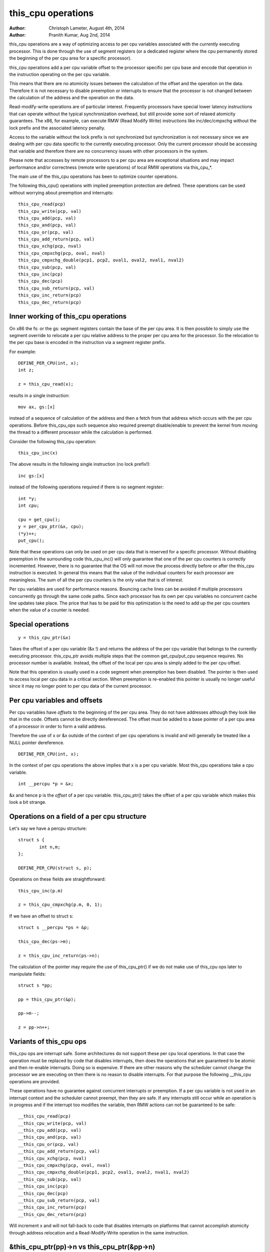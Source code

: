 ===================
this_cpu operations
===================

:Author: Christoph Lameter, August 4th, 2014
:Author: Pranith Kumar, Aug 2nd, 2014

this_cpu operations are a way of optimizing access to per cpu
variables associated with the *currently* executing processor. This is
done through the use of segment registers (or a dedicated register where
the cpu permanently stored the beginning of the per cpu	area for a
specific processor).

this_cpu operations add a per cpu variable offset to the processor
specific per cpu base and encode that operation in the instruction
operating on the per cpu variable.

This means that there are no atomicity issues between the calculation of
the offset and the operation on the data. Therefore it is not
necessary to disable preemption or interrupts to ensure that the
processor is not changed between the calculation of the address and
the operation on the data.

Read-modify-write operations are of particular interest. Frequently
processors have special lower latency instructions that can operate
without the typical synchronization overhead, but still provide some
sort of relaxed atomicity guarantees. The x86, for example, can execute
RMW (Read Modify Write) instructions like inc/dec/cmpxchg without the
lock prefix and the associated latency penalty.

Access to the variable without the lock prefix is not synchronized but
synchronization is not necessary since we are dealing with per cpu
data specific to the currently executing processor. Only the current
processor should be accessing that variable and therefore there are no
concurrency issues with other processors in the system.

Please note that accesses by remote processors to a per cpu area are
exceptional situations and may impact performance and/or correctness
(remote write operations) of local RMW operations via this_cpu_*.

The main use of the this_cpu operations has been to optimize counter
operations.

The following this_cpu() operations with implied preemption protection
are defined. These operations can be used without worrying about
preemption and interrupts::

	this_cpu_read(pcp)
	this_cpu_write(pcp, val)
	this_cpu_add(pcp, val)
	this_cpu_and(pcp, val)
	this_cpu_or(pcp, val)
	this_cpu_add_return(pcp, val)
	this_cpu_xchg(pcp, nval)
	this_cpu_cmpxchg(pcp, oval, nval)
	this_cpu_cmpxchg_double(pcp1, pcp2, oval1, oval2, nval1, nval2)
	this_cpu_sub(pcp, val)
	this_cpu_inc(pcp)
	this_cpu_dec(pcp)
	this_cpu_sub_return(pcp, val)
	this_cpu_inc_return(pcp)
	this_cpu_dec_return(pcp)


Inner working of this_cpu operations
------------------------------------

On x86 the fs: or the gs: segment registers contain the base of the
per cpu area. It is then possible to simply use the segment override
to relocate a per cpu relative address to the proper per cpu area for
the processor. So the relocation to the per cpu base is encoded in the
instruction via a segment register prefix.

For example::

	DEFINE_PER_CPU(int, x);
	int z;

	z = this_cpu_read(x);

results in a single instruction::

	mov ax, gs:[x]

instead of a sequence of calculation of the address and then a fetch
from that address which occurs with the per cpu operations. Before
this_cpu_ops such sequence also required preempt disable/enable to
prevent the kernel from moving the thread to a different processor
while the calculation is performed.

Consider the following this_cpu operation::

	this_cpu_inc(x)

The above results in the following single instruction (no lock prefix!)::

	inc gs:[x]

instead of the following operations required if there is no segment
register::

	int *y;
	int cpu;

	cpu = get_cpu();
	y = per_cpu_ptr(&x, cpu);
	(*y)++;
	put_cpu();

Note that these operations can only be used on per cpu data that is
reserved for a specific processor. Without disabling preemption in the
surrounding code this_cpu_inc() will only guarantee that one of the
per cpu counters is correctly incremented. However, there is no
guarantee that the OS will not move the process directly before or
after the this_cpu instruction is executed. In general this means that
the value of the individual counters for each processor are
meaningless. The sum of all the per cpu counters is the only value
that is of interest.

Per cpu variables are used for performance reasons. Bouncing cache
lines can be avoided if multiple processors concurrently go through
the same code paths.  Since each processor has its own per cpu
variables no concurrent cache line updates take place. The price that
has to be paid for this optimization is the need to add up the per cpu
counters when the value of a counter is needed.


Special operations
------------------

::

	y = this_cpu_ptr(&x)

Takes the offset of a per cpu variable (&x !) and returns the address
of the per cpu variable that belongs to the currently executing
processor.  this_cpu_ptr avoids multiple steps that the common
get_cpu/put_cpu sequence requires. No processor number is
available. Instead, the offset of the local per cpu area is simply
added to the per cpu offset.

Note that this operation is usually used in a code segment when
preemption has been disabled. The pointer is then used to
access local per cpu data in a critical section. When preemption
is re-enabled this pointer is usually no longer useful since it may
no longer point to per cpu data of the current processor.


Per cpu variables and offsets
-----------------------------

Per cpu variables have *offsets* to the beginning of the per cpu
area. They do not have addresses although they look like that in the
code. Offsets cannot be directly dereferenced. The offset must be
added to a base pointer of a per cpu area of a processor in order to
form a valid address.

Therefore the use of x or &x outside of the context of per cpu
operations is invalid and will generally be treated like a NULL
pointer dereference.

::

	DEFINE_PER_CPU(int, x);

In the context of per cpu operations the above implies that x is a per
cpu variable. Most this_cpu operations take a cpu variable.

::

	int __percpu *p = &x;

&x and hence p is the *offset* of a per cpu variable. this_cpu_ptr()
takes the offset of a per cpu variable which makes this look a bit
strange.


Operations on a field of a per cpu structure
--------------------------------------------

Let's say we have a percpu structure::

	struct s {
		int n,m;
	};

	DEFINE_PER_CPU(struct s, p);


Operations on these fields are straightforward::

	this_cpu_inc(p.m)

	z = this_cpu_cmpxchg(p.m, 0, 1);


If we have an offset to struct s::

	struct s __percpu *ps = &p;

	this_cpu_dec(ps->m);

	z = this_cpu_inc_return(ps->n);


The calculation of the pointer may require the use of this_cpu_ptr()
if we do not make use of this_cpu ops later to manipulate fields::

	struct s *pp;

	pp = this_cpu_ptr(&p);

	pp->m--;

	z = pp->n++;


Variants of this_cpu ops
------------------------

this_cpu ops are interrupt safe. Some architectures do not support
these per cpu local operations. In that case the operation must be
replaced by code that disables interrupts, then does the operations
that are guaranteed to be atomic and then re-enable interrupts. Doing
so is expensive. If there are other reasons why the scheduler cannot
change the processor we are executing on then there is no reason to
disable interrupts. For that purpose the following __this_cpu operations
are provided.

These operations have no guarantee against concurrent interrupts or
preemption. If a per cpu variable is not used in an interrupt context
and the scheduler cannot preempt, then they are safe. If any interrupts
still occur while an operation is in progress and if the interrupt too
modifies the variable, then RMW actions can not be guaranteed to be
safe::

	__this_cpu_read(pcp)
	__this_cpu_write(pcp, val)
	__this_cpu_add(pcp, val)
	__this_cpu_and(pcp, val)
	__this_cpu_or(pcp, val)
	__this_cpu_add_return(pcp, val)
	__this_cpu_xchg(pcp, nval)
	__this_cpu_cmpxchg(pcp, oval, nval)
	__this_cpu_cmpxchg_double(pcp1, pcp2, oval1, oval2, nval1, nval2)
	__this_cpu_sub(pcp, val)
	__this_cpu_inc(pcp)
	__this_cpu_dec(pcp)
	__this_cpu_sub_return(pcp, val)
	__this_cpu_inc_return(pcp)
	__this_cpu_dec_return(pcp)


Will increment x and will not fall-back to code that disables
interrupts on platforms that cannot accomplish atomicity through
address relocation and a Read-Modify-Write operation in the same
instruction.


&this_cpu_ptr(pp)->n vs this_cpu_ptr(&pp->n)
--------------------------------------------

The first operation takes the offset and forms an address and then
adds the offset of the n field. This may result in two add
instructions emitted by the compiler.

The second one first adds the two offsets and then does the
relocation.  IMHO the second form looks cleaner and has an easier time
with (). The second form also is consistent with the way
this_cpu_read() and friends are used.


Remote access to per cpu data
------------------------------

Per cpu data structures are designed to be used by one cpu exclusively.
If you use the variables as intended, this_cpu_ops() are guaranteed to
be "atomic" as no other CPU has access to these data structures.

There are special cases where you might need to access per cpu data
structures remotely. It is usually safe to do a remote read access
and that is frequently done to summarize counters. Remote write access
something which could be problematic because this_cpu ops do not
have lock semantics. A remote write may interfere with a this_cpu
RMW operation.

Remote write accesses to percpu data structures are highly discouraged
unless absolutely necessary. Please consider using an IPI to wake up
the remote CPU and perform the update to its per cpu area.

To access per-cpu data structure remotely, typically the per_cpu_ptr()
function is used::


	DEFINE_PER_CPU(struct data, datap);

	struct data *p = per_cpu_ptr(&datap, cpu);

This makes it explicit that we are getting ready to access a percpu
area remotely.

You can also do the following to convert the datap offset to an address::

	struct data *p = this_cpu_ptr(&datap);

but, passing of pointers calculated via this_cpu_ptr to other cpus is
unusual and should be avoided.

Remote access are typically only for reading the status of another cpus
per cpu data. Write accesses can cause unique problems due to the
relaxed synchronization requirements for this_cpu operations.

One example that illustrates some concerns with write operations is
the following scenario that occurs because two per cpu variables
share a cache-line but the relaxed synchronization is applied to
only one process updating the cache-line.

Consider the following example::


	struct test {
		atomic_t a;
		int b;
	};

	DEFINE_PER_CPU(struct test, onecacheline);

There is some concern about what would happen if the field 'a' is updated
remotely from one processor and the local processor would use this_cpu ops
to update field b. Care should be taken that such simultaneous accesses to
data within the same cache line are avoided. Also costly synchronization
may be necessary. IPIs are generally recommended in such scenarios instead
of a remote write to the per cpu area of another processor.

Even in cases where the remote writes are rare, please bear in
mind that a remote write will evict the cache line from the processor
that most likely will access it. If the processor wakes up and finds a
missing local cache line of a per cpu area, its performance and hence
the wake up times will be affected.
